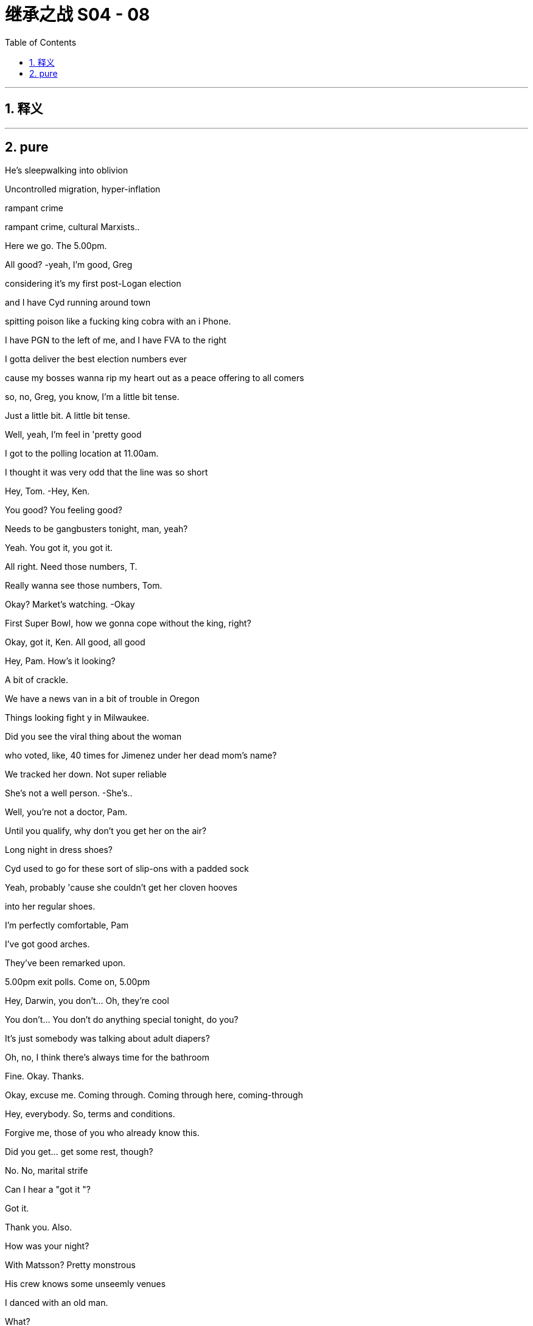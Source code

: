 

= 继承之战 S04 - 08
:toc: left
:toclevels: 3
:sectnums:
:stylesheet: ../../../../myAdocCss.css

'''



== 释义



'''

== pure



He's sleepwalking into oblivion

Uncontrolled migration, hyper-inflation

rampant crime

rampant crime, cultural Marxists..

Here we go. The 5.00pm.

All good?   -yeah, I'm good, Greg

considering it's my first post-Logan election

and I have Cyd running around town

spitting poison like a fucking king cobra with an i Phone.

I have PGN to the left of me, and I have FVA to the right

I gotta deliver the best election numbers ever

cause my bosses wanna rip my heart out as a peace offering to all comers

so, no, Greg, you know, I'm a little bit tense.

Just a little bit. A little bit tense.

Well, yeah, I'm feel in 'pretty good

I got to the polling location at 11.00am.

I thought it was very odd that the line was so short

Hey, Tom.   -Hey, Ken.

You good? You feeling good?

Needs to be gangbusters tonight, man, yeah?

Yeah. You got it, you got it.

All right. Need those numbers, T.

Really wanna see those numbers, Tom.

Okay? Market's watching.   -Okay

First Super Bowl, how we gonna cope without the king, right?

Okay, got it, Ken. All good, all good

Hey, Pam. How's it looking?

A bit of crackle.

We have a news van in a bit of trouble in Oregon

Things looking fight y in Milwaukee.

Did you see the viral thing about the woman

who voted, like, 40 times for Jimenez under her dead mom's name?

We tracked her down. Not super reliable

She's not a well person.   -She's..

Well, you're not a doctor, Pam.

Until you qualify, why don't you get her on the air?

Long night in dress shoes?

Cyd used to go for these sort of slip-ons with a padded sock

Yeah, probably 'cause she couldn't get her cloven hooves

into her regular shoes.

I'm perfectly comfortable, Pam

I've got good arches.

They've been remarked upon.

5.00pm exit polls. Come on, 5.00pm

Hey, Darwin, you don't... Oh, they're cool

You don't... You don't do anything special tonight, do you?

It's just somebody was talking about adult diapers?

Oh, no, I think there's always time for the bathroom

Fine. Okay. Thanks.

Okay, excuse me. Coming through. Coming through here, coming-through

Hey, everybody. So, terms and conditions.

Forgive me, those of you who already know this.

Did you get... get some rest, though?

No. No, marital strife

Can I hear a "got it "?

Got it.

Thank you. Also.

How was your night?

With Matsson? Pretty monstrous

His crew knows some unseemly venues

I danced with an old man.

What?

Yeah, he didn't wanna dance

but they made us dance

He was so confused.

I drank... things that.

aren't normally drinks

And I... I got the impression...

Do you know about Matsson with Shiv and their sort of

like, their... their business alliance agreement?

Well, I'm sure I don't know what you're talking about.

Okay, I didn't think so.

You wanna strategize?

You wanna fry her ass up?

Information, Greg

It's like a bottle of fine wine.

You store it, you hoard it, you save it for a special occasion.

And then you smash someone's fuckin'face in with it.

Nice.

So, what we're hearing is..

and remember, this is not decisive

what we're seeing is Mencken

may be over performing in Georgia and Arizona.

So, our early read would be closer than polls have suggested

Close, but Jimenez likely edging on what we've seen.

Listen, this is privileged information.

Leaks that suppress or encourage turn out

could result in our ejection from the National Election Pool

Okay?   -Yeah.

Yeah, you heard the man. Zip it.

That's great.

Okay, Tom says exit polls say looks like Jimenez.

No leaks.   -That's great.

I mean, I got four smileys from Gil. They think they've got it

Well, I have got eggplant, eggplant, flag from Mencken.

Well, two eggplants is not as much as four smileys, obviously

Four smileys is symptomatic

of the complacency at the heart of his out-of-touch campaign.

Eggplant, eggplant, flag reeks of the misogynistic bravado

that has so repelled the median voter

Jesus. Ah, I feel sick

Oh, why? It's fun.

My team's playing your team.

It's only spicy 'cause if my team wins

they're gonna shoot your team.

Okay, but what are you hearing, seriously?

Are these your vans, the Nazi vans?

The van? Oh, the... the fun vans?

The... The fun buses? Yeah

Yeah, in Florida they picked people up

telling them they were taking them to vote

and then a kid got left by the highway

It's fucking kidnapping, Rome

It's fucking kidnapping now?

False flag. Nice try

Kidnapping. It's kidnapping

-Hey.   -Lukas, hey

So, it's looking like Jimenez

which is good for democracy and great for us

So, either way, I think that we consider releasing your..

you know, your funky numbers may be tomorrow

Day after tomorrow.

Just get ahead of the numbers

and, you know, I can come up with some language

Yeah, I was... I was talking..

I ast night to Oskar and Gregory Peggory about that

I'm sorry, you spoke to Greg about this?

Yeah, well, he was part of a conversation just as a normal ist

And... yeah, then I was wondering, you know, maybe we.

maybe we keep my... my terrible secret a secret, you know?

Okay...

Yeah, look, let me have a think about that

I gotta... I gotta take this. I'll... I'll call you back

Nate. How's things in Mission Control Denver?

Are you in at ATN, Shiv?

Upstairs.

Leave it to them. Dad's rules

Well, they need to be covering the intimidation s

It's pretty dark, Shiv.

Who watches the watchmen? I fucking do

Are you getting good numbers?

Good. Just watching the weather.

Storm clouds in Nevada

We got people in line

A disturbance in Wisconsin, but.

Yeah, scared but good.

Precinct data's..

Pennsylvania, Arizona could be tough

Let's keep this channel open.

On all things Matsson and me and the new ATN, yeah?

All things good

All right, so Jimenez wins

and he just waves the fuckin' deal through

and then we're what?

I guess fuckin'last ditch, the board?

The shareholders?

Okay, Jeryd wants face-to-face.

Okay. Me, too?

I doubt it. I'm asking

Do you wanna try Gil or maybe direct to Jimenez?

It feels kinda sweaty. Maybe I wait a day

A day... I mean, I guess today's the fucking day, right?

Like, today's the day the rooster puts its head in our hands

Today is the moment of maximum leverage

Yep. No, it looks like just me

-It's a bit tight for both of us.   -Fuck him.

All right, go... Sure, sure.   -Going

Let me know what you come up with

-Hey, Rava.   -Hey, listen.

-We... We are all okay, but...   -Yeah

we're a bit freaked out

There is an SUV with..

Well, we think there's an SUV, and it's... it's following us.

So, can we come to the office?

Because you... you have good security at the office

What's the license plate?

The license, it's T... 3, I think.   -Is it T, TR? Right

'Cause it's probably... it's probably mine.

I didn't want Sophie to freak, so I just... I just action ed it

Are you? You're..

Oh, my god, you're having me followed?

This is covert surveillance to show you care?

The actual fuck, Ken?

Just an extra layer of bubble wrap

Are you guys okay? You okay?

Is she okay?   -She's scared, Ken

Okay? I'm... I am scared.   -Rava. Rava, listen.

Just...   -I don't know what they're...

There is... There is shit burning, there is intimidation.

I don't understand what's...   -Relax

Okay? Relax.

Tell Sophie I love her,

and that is why I do everything I do

Okay, Soph?

Soph, I love you, sweetie, okay?

Nothing's gonna happen.

Exit polls say Jimenez, okay?

I won't let the world push you. Okay, sweetie?

Okay.

Ken.

Hey, man. Just... Just calling to say good luck

-Great numbers.   -Thanks, man

And listen, apologies if... if things got a bit heated.

A lot of shit going down.

Victory vans, his shitheads kicking off in Milwaukee

ATN wanna cover?   -yeah, I'll... talk

but gotta let them do their thing, but yeah

Yeah.   -Okay.

Listen, you got Daniel there?

You know, let me... let me see.

Yeah, come in

Sir, you here for Kendall Roy?

-Hey, Kendall.   -Hey, Dan.

Hey, man.

Good luck

Good luck. Just... just best of luck

Thanks, man. Great to speak

But... But when this is over

I think there needs to be a big conversation about tech

is all I'd say.

Great to speak. I'm gonna put Nate back on

Sure, and... may the best man

who will, you know, protect American jobs

and rein in tech and is called Daniel win, you know?

Let's catch up. Have... have a good one, man.

Yeah, sure. Sure, man.

You know, tonight, my eye is just right here

making sure it's fair as fuck, all right?

Have a good night, man.

Stay hydrated.

-Hey. Come on.   -Yeah. Hell yeah

Thank you.

Busy, busy. Hello, hello

Look at you, loss in'it.

Like a massive fuckin'loser.

Yeah. Well, I blame you.

Couldn't deliver Connor, huh?

ATN scared to run all the fraud.

Well, I keep my hands out, you know?

Fuck you. What is this?  'Cause, you know, I'm quite busy

You're busy?   -Yes, I am busy.

I don't run around town like some fuckin' food bike guy, you know?

Just wanted to say a couple things

Yeah.

Very directly

-We still think we can win.   -Sure

But I am very focused on losing.

All right.

Winning is easy

-Winning would take care of itself.   -Sure.

But if I lose..

I need to work on what assholes would call "the narrative."

Like "insurgent campaign unfairly maligned as extremist

by the coastal masturbation factories."

Exactly, if I lose,

I want it correctly characterized as a huge victory

Over performed. All right?

I wanna be a president.

I want you to be a partner in that

and if it isn't tonight, it will be next time.

" Even if you're not going to be the president

you're going to be our president."

Exactly. " You, me, we'll go far..."

" Over the road and into the bar.

So, listen, at... at some point tonight, can we do a chat

in terms of the... the "me" of things and, like, how to play it?

Because Matsson, he treated me quite abominably

But it felt like trusting

and he was saying a lot of things

and quite relaxed...   -Okay, okay. Enough..

Where's my coffee?

Tom, I don't do coffee anymore, man.

No, Greg.

Greg, I have to be clear. I have to.

If I get drowsy

and I... mis-call Colorado

Instability, right?

And the US loses credibility

China spots an opportunity and invades Taiwan.

Tactical nukes.

Fuckin' shit goes kablooie and we're back to amoeba

It's a long way back from pond life

cause you failed to get me a double shot, okay?

Okay, well do you...

do you want some of what you asked for?

No, I don't. I don't think so. What do you think?

Maybe no. I mean, election night.

Your call. I mean..

Yeah, hit me.

But this is not a... not a thing, okay?

It's not going in a book

-Let's just...   -Yeah.

-Yeah. Okay.   -Quick, quick

Quick as a whistle

What do we have here? What's one the.

-What's on the board?   -the board?

All right.   -There is..

Just rubbing the board innocently

Simply cleaning the whiteboard here.

Okay. Here we go.

-No... Not for me. No, I...   -What?

No, I'm just starting to feel normal from last night

What? You'll do it with Matsson and not with me?

I don't want you looking all judgy all night, come on.

No, I need a clear head, and I don't wanna get addicted

-Two nights in a row.   -Shut up, Greg. Don't be Mom.

Come on.   -I don't want to. Please.

Greg, it's medically good for your brain?

It is.

What are you saying, all Aztecs are stupid?

Don't be a racist little bitch about it

Come on.

-Yeah, okay.   -Come on.

Don't... What? Are you pretending?

-No...   -Are you pretending to do coke?

Some got up.   -Fucking do it.

There. God

Okay.

What the fuck is that?   -Oh, that.

I guess they... they were ordering some for folks.

I said why not get you one?

Bodega sushi? Are you insane?

I... No, that's not me. That's Samson

No, not Samson, Greg!

Not Samson! Not!

I want you Gregg ing for me

You're busted back down to Greg tonight

No.   -Yeah, tonight.

My digestive system is basically part of the constitution, okay?

Microwaved milk and ginger shots

American bottled water, and spaghetti and olive oil, okay?

-Okay?   -Okay.

Okay.

Hey, Con.

Tom.

Yeah, I got this crew here

and they're filming the stuff

but none of it is making it on the show, dude

Is there any film in these cameras?

Yeah, I think we are... we are planning to feature, Con

Well, no. Because I'm watching

Now, I expected to be frozen out by all those other mooks

but you guys? Come on.

Give me some sugar, man.

I mean, maybe everyone voted for me.

We don't know.

Schrodinger's cat,

Schrodinger's cat, Tom.

Until we open the boxes..

I'm just as much president as the other two.

Yeah? Come on.   -Let's go, let's go

If I do it, that's the story of all time.

Okay, well, I'll think... I... I've gotta go

But I'll see what I can do. But I've gotta go

'Cause the polls are closing.   -Yeah

Okay, if it's gonna happen anywhere, it's gonna happen in Kentucky

Anything can happen.

Anything can happen, anything can happen

Yeah.

So glad I didn't drop out.

It just makes an election so much more interesting when you're in it

You gotta be in it to win it.

And it is seven o'clock on the East Coast

which means polls have just closed in half a dozen states

The most closely watched states at this hour, Georgia

with its 16 electoral votes

and Virginia with its 13,

both key battleground states

As of this moment, it is too early to project a winner in either.

But our decision desk can announce at this hour -Okay.

that Representative Jeryd Mencken

will defeat Governor Daniel Jimenez in the Commonwealth of Kentucky

as well as in the state of Indiana

where Mencken has enjoyed a lead over Jimenez

-in the pre-election polling.   -Okay

Governor Jimenez will win in the state of Vermont

no big surprises there,

in the early part of the evening

We will need to look at more data before we can make a projection.

Hey. Fuck Kentucky, Con

-No.   -Yes, fuck'em

No.

I...

I shan't become that. No

Alas, Kentucky, Willa

Alas, vanity

Voters have made their voices heard

This could be the most important election in our lifetime

-So, with polls about to close...   -No, I told you

You can give it to me, Billy, thank you

As we heat up, Tom

how much do you wanna give to.

Fair bit of intimidation.

His folks and ours.

So, like, fire in Wisconsin, in Milwaukee could be nasty

Could be electrical failure, might be Mencken ists.

Camera smashed, crew harassed in Portland

That's the m.   -I trust you.

Again, a little board malfunction here.

What's he doing? What's this?

-Hey, Pam. What's going on?   -Hold... Hold on.

The touch... The touch screen.   -Hold on, we're checking it out

What's happening with the touch screen?

Tell him to stop touching the touch screen

-We have a replacement in place.   -The touch screen is malfunctioning!

-It's fine, it's fine.   -Not fine

You can see that it's not fine!

-We have a replacement on the way.   -It's malfunctioning! Fuck

Touchscreen's malfunctioning

And we're gonna zoom in..

Right, as you can see, right here.

The board seems to be acting up

What is going on with the touch screen?

The touch screen is malfunctioning

What... what's going on? What the fuck is going on?

Right, we're on it.

A graphics generator, just... It... It shat the bed

What?   -Where is my touchscreen?

Don't, you're losing it, Dave.   -On main desk

On main desk.   -Don't lose it, Dave.

Don't lose it tonight, Dave.

It is now 9.00pm on the East Coast

Okay, can we get an ETA on that replacement?

What the fuck's going on with the touch screen, Tom?

I'm on it. I'm all over it.

You're not on it. Fucking get on it

Figure it out.

Yeah? Figure it out. Now.

It's happening. Ken, it's happening. He's already..

We're about to get a new batch, Greg

and if we drop numbers now, I'm gonna come down there

and put your fucking head through that touchscreen.

-It's all in motion.   -Fix it..

No need to cat astro phi ze.

Where's the touch screen, Pam? Is it loading up?

It's loaded up.   -Well, get it on air

Get the new one on air. We're gonna be hemorrhaging.

We're gonna be a laughingstock

We're on it, Tom

No one will notice. Okay?

We've done this before.

We have three, and they're all lined up.

No one will notice? I noticed.

Am I no one?

Do I look like no one, huh?

Do I?

I mean, how the fuck are we behind social media on this?

All right? We need to be leading this

-Hey, Tom.   -Hello?

You got this fire in Wisconsin. You... Have you got this?

Yes, I think we... Yes, I think we have that.

-Yeah. Electrical.   -Why aren't we covering, Tom?

Well, because we always have to choose what to focus on

and just because something is on fire doesn't make it news.

Electrical failure?   -Not what we hear.

No, it's... it's not what Nate hears, Tom.

Well, bully for Nate.

-Hey, Tom.   -Hey, Nate

We need to be all over this, Tom.

Yeah. I... Okay

I just think it's important to... to keep our unique perspective

because we are getting conflicting reporting

What about the actual photos I can see of it happening

on my fucking phone?

Look, there are many, many things happening in this nation right now.

There are-a million-data points

and we... we have to select the ones that are consequential

If these nutjobs are going paramilitary, we could say that.

Yeah.

Yes, we just need to respect our viewership

By not telling them anything they don't wanna hear?

You guys get this about the Antifa firebombing in Milwaukee?

Well, we... we hear it's his people, Mencken's.

Okay, when it becomes a story, then we'll run the story.

Well, this is happening in what?

A vote-counting center? So...   -Yeah, it's a story

Tom, it's a story.   -On it.

-Do not micromanage me, please.   -Tom?

-Yes, yes.   -Tom, they're evacuating

We've got a local chopper up and a reporter on the way

Okay. Guys, I've got To manage this

I'm gonna... But, I mean, I'll keep you looped, yeah?

Talk to Greg, yeah?

Yeah. Hey, hey.

Happy to keep you fully abreast here.

We're not talking to Greg.   -I can be your link up guy

No. What the fuck?

Amateur hour down there

Okay, so, if it happened in Milwaukee and if it's deliberate

then it's Mencken ists

False flag. Could be.

You can't just say "false flag'

-every time you don't...   -False flag

-fucking agree with something.   -False flag.

Okay, guys.

We wanna report about a fire in Milwaukee

initially thought to have been caused by an electrical failure.

But now there are claims and some counterclaims

being made by groups who were protesting

-alleged voting irregularities...   -Hey

Okay, well, do you know if any of the ballots are intact?

It doesn't look likely

Where are you at?

Depends how many votes have gone

But ballots have been lost?   -Oh, yeah.

We're chartering flights to milwaukee.

A ton of number-crunching by our analytics team

We're trying to check the Milwaukee County voter rolls

to see who's voted so far, but..

Listen, can you help with the narrative?

Oh, yeah.

Okay, well, have you got all the bodies that you need?

Yeah. Yeah, we have bodies.

We have a SWAT team on it

They're interfacing with the Wisconsin team

Apparently, he's just touching too hard

Greg.

What?   -He's touching way...

What? No. Rome.

Roman, no brass on the battlefield, okay?

That's one of Logan's Geneva Conventions

-Please, please.   -Just a pop-in. What's going on?

They evacuated the count center?

No, I don't know.

I've just lost another touchscreen.

I'm down Tomy last fucking touchscreen.

What's going on?   -Oh, nothing.

Tom just thinks that China's hacking his tech.

I do not, but I do think you would be more comfortable upstairs.

Greg, will you please.

-Will you please help them upstairs?   -Oh, yes.

I think you will be comfortable upstairs

-Do we mind if what?   -Hello? Tom

-Hello, Siobhan.   --Can I just wrangle you...

"Wrangle? " Stop saying "wrangle." -Were the ballots still in there?

Okay. Where... Where are we?   -What's going on?

-Tom, can you catch us up?   -Greg, can you please take the VIPs

to upstairs setting?   -Yes

-Can I grab the three of you and...   -Greg, can I.

-Tom. Reporter on the way.   -Yes?

-Three, four out.   -Okay. All right, all right

-Tom?   -Yes?

Can I... Can I have a word?

Really?   -Won't take long, Tom.

-I really can't.   -I know, but just let me..

Okay, I just...

Can you please?

I just wanted to apologize

for some of the things that I said last night, okay?

Okay, okay.

And to... you know, give you an opportunity to..

Well, I can't do it to that, so..

How should I frame my face?

Are you scared that I'm gonna blab about you and Matsson?

My father just died, yeah? My..

Like, my father just died.   -Yeah

So, maybe, you know, I can get a little consideration on that

and for, you know, a number of reasons I've been feeling off-kilter,

So I'm sorry, but..

could I get a modicum of?   -Sure, sure.

What does that mean?   -Sure.

-" Sure?" -It means you hated him, Siobhan.

didn't hate him. I love him

Well, it was complicated

but sometimes, you certainly hated him

and... and you also sorta killed him

What the...   -Sort of.

Sort of.

That's the part that I'm gonna remember.

Thanks. No, thank you. Thanks. No, thank you

Okay, you know what? Actually, also, I'm pregnant

Yeah. By you.

And there's... never a good time to say

but you need to know, so okay

-Now you know.   -Right

It's

That even true?

What?

Like, is that even true?

Or is that, like, a new position or a tactic?

Or what? What?

Okay

We... So, we have an area.

I guess we... Is it the upstairs?

Yeah, this way.   -Are you okay?

Yeah. Yep. I'm...

Look, I think things are tough.

with... with my situation and Tom, but

You want us to have him killed?

-I could do that.   -Yeah, may be. I.

I mean, I think, you know, he's just..

He's just a piece of filth

and there's stuff I would like to tell you, but I.

Hey, I've been trying to get them Tomove

not in a aggressive way, but... if..

Yeah, I mean, you just can't trust him

Yeah. We got you.

-In terms of the fire, it is still burning -Thanks

and crews are struggling to contain, let alone extinguish.

Are there any reports, so far, of injuries?

None for now, fortunately.

The building was evacuated immediately

and all workers have been accounted for

Well, I'm gonna sneak, now that we're all in here.

Who's responsible?

That’s the story, right?

Who burnt this place down?

Tome, it always comes down to a couple old favorites

The blacks or the Jews.

I'm kidding. It's a fuckin'joke.   -Would you please? Please?

Got it.   -All right, here.

-Shiv, just follow me. Follow me.   -Hey, Connor.

Rome.

Jeryd isn't picking up

Yeah, I... I wonder if it's a busy night for him

Because I wondered if what we talked about might still be on offer.

Ambassador ship-wise?

Yeah, well, that was kind of a yesterday offer, Connor.

You know if he doesn't make this

you're gonna be partially fucking responsible

-Hope you're cool with that.   -Rome...

I've spent, like, a hundred mill here.

Couldn't I get a sniff of even a little guy?

Organize a little coup down in old Peru?

Put me in a van to Tajikistan?

Couldn't I just be our fun guy in Uruguay?

Your rhymes are compelling, but what's in it for him, Con?

Oh, maybe just one of the finest political operators

of his generation sorting shit out?

Okay, yeah. I'll... I'll get back to you.

Just this one

Yeah, every four years, in fact.

It's probably going to come down to a handful of states

I ike Wisconsin, Ohio.

Pennsylvania, Georgia, and Arizona.

Ignore the narratives early on

and just realize that

that we're going to be in for a dogfight for late night

in those last couple of states

It is 11.00pm on the East Coast.

Polls have just closed in four more key states.

Okay, thanks.   -The ATN Decision Desk

can now project that Daniel

So, under state law, the vote can't be certified

until the absentee ballots are counted

So, no Wisconsin result is valid

until the absentee ballots are counted

Okay. And how does Daniel feel?

Confident, but terrified

I don't know. Is the re a... Is there a name for that feeling?

" Cuspy "?

Rome, so under Wisconsin law, the vote can't be certified.

Mencken says we're done. Wisconsin's done.

That's their position.   -But, well, no.

There's, like, 100,000 absentee Milwaukee ballots missing

So, we have to figure out a way to go forward.

-knowing that information.   -Go forward? To undermine Mencken's lead?

Does he have a lead?

-I mean, is... is that right?   -Yep. Yes

An artificial lead.

With 100,000 Milwaukee absentee ballots missing

Every vote must be counted

-I think she's right.   -What?

I think she's right there.   -Well... Well, yeah, okay

But we... we can count the votes that we have.

However, unfortunately, some are lost, so...

" Unfortunately, some are lost "?

Meaning what? Fascist fuck heads burnt them.

We literally do not know that.

It could very easily be your fucks. They love fires

You're making hay from political violence.

Or your guys knew they were going to lose

so they did something crazy to throw it into question

-and get a revote.   -You don't believe that

Yeah, maybe I do. I don't know.

Okay, well, Jimenez is gonna take Pennsylvania, Michigan, and Arizona

so I don't know why you're getting so fucking uppity about this shit

Why are you getting so uppity about this shit if you're so confident?

Because if Mencken wins, it's the end of the world, okay?

So, I'd like a little fucking cushion.

Jimenez won't block the Go Jo deal,

so fuck the guy, right?

Well, who knows? Maybe he would.

And that's not... You can not let that be the thing that's..

That's not the thing, right? Ken?

-Ken.   -I don't know.

No, don't... don't get cynical.

It's not... not cynical. No, it's just..

What's happening is happening

-I'm a realist.   -Oh, yeah.

Says the man who'd cut his son's throat

and the n eat him on the high pass

Hey, so FVA is saying they have enough vote reported to call Wisconsin

So, Freedom Voice America and Vera News are calling it

Great, the maniacs.

Well, can't get outflanked, and we need to be fast

so I think we should call it, right?

-Wait, hold on, hold on.   -No..

Tom, what... what is, like, an independent?

Can... Can you get us Decision Desk Darwin?

Yes. Yep.

I want to say a few words about the emerging situation in Milwaukee.

A situation the American people are watching with increasing concern

We have a process, and it is..

" Respect the process. Count every vote."

He's so fucking dull.

Flop your dick out. Pop a nut. Do something

That decision will have no legitimacy

if it does not account for all the ballots cast.

Okay, Dar. Thank you.

And we have some thoughts and some questions. And.

Thank you, Darwin. Do you have a result as it stands in Wisconsin?

We've tallied the vote totals so far.

Yeah, I know. And?

The margin for Mencken is significant

Couldn't be made up by outstanding existing uncounted votes.

Only the ones destroyed

Okay, and we're not waiting for burned votes, so we call it.

-No, I... I think...   -Right?

I think they have to hold it again.

No? Like, a revote

I would say re vote is incredibly rare and complex

because while we theoretically know

everyone who requested an absentee ballot

we don't entirely know how many turned them in

and there's nothing in Wisconsin law that really covers what to do, so..

Exactly. You can't do it. Boom, Mencken. Thank you.

But, of course, we think... we... the team knows.

we know how the missing votes would have broken down.

Well, they're gone.

There's no way to know what was on those ballots

Well, we... we do know because past elections

Milwaukee overwhelmingly votes Democrat.

But you don't actually know.   -Sure

I just, basically, do know.   -We do know.

Because you're so plugged in,

you know how the little peasants vote

what's in their hearts, 'cause you don't know.

Rome, Come on. This is the grown-ups 'table. Be serious

This is serious.

This is serious. Ballots get lost every election.

You can't get burnt ballots back

Bullshit. Just bullshit.

Bullshit...   -It's not bullshit

-Full of fucking bullshit.   -Shiv.

Shiv.   -What?

-You sound a little unhinged.   -You fucking watch it, Tom.

-We do know.   -Okay, okay.

There's no way to say in here how people would have voted

I mean, you wanna just run your model and not bother with all the people?

We're saying. historically, people overwhelmingly

Historically, people used to burn witches.

Are you saying we should do that?   -What the fuck? Burn witches?

Rome, look,

we just know that the fire would have destroyed

a lot of Jimenez ballots.

Oh, so fire favors GOP, claims mad witch

We just know.   -Okay

Well, we're not gonna rerun the election

and if the right gets wrongly blamed for this, what would that do?

If the left does? Could get nasty

Where are you going?

I am going to the bathroom to shit.

Would you like me to live stream it?

Ken, you wanna weigh in?

-I just think it's hard.   -But we know.

We just do.

That if the lost votes were counted, Jimenez would take the state

Mark is commenting directly, ATN voice.

...national politicos who, time after time, come up with

isn't this funny.

with polls which under-count support for traditional values

So, yeah, maybe some of the crazies heard they were underperforming

and decided to stop the counting and destroy the evidence.

And so, yeah, you just stay quiet.

Roman sent talking points

We'll guess what we think was on those ballots.

We'll decide, yeah?

Is he down there?

They know best, right?

And you'll eat what's for dinner

because they don't really care for folks who answer back

or ask too many questions.

Shut up. In numerate residuum.

We'll figure it out

and issue you with your new government to march into your homes

and take whatever we want in the way of your mechanisms of self-defense

and tell your son she's actually your daughter

or the other way around, and then.

Hey, Shiv, do you mind actually not going on the floor?

Shiv?

And the new president is opening up his borders to his friends

Bullshit. Bullshit, Roman. Fuck you

It's obvious, painful

We need to be smarter than this, better than this

We need a fucking opposing viewpoint

Would you call security?

Sorry, you can't come down here. It's... It's not me. It's just.

Hey, Lukas.

What the fuck is going on?

Yeah. Great fucking question.

Powerful commentary, huh?

I don't feel good necessarily about this, Rome

Shucks.

Is it okay? Do I need to hustle?

Do I need to get ready to be cozy with this fucking Mr. Scary here?

No. No, I can handle. I can handle it

Yeah,'cause Greg tells me it's getting kinda hairy in there.

Don't let them break my toy, Shiv, okay?

No. All good. I'll be in touch.   -Yeah. Got you

Sorry, we just need you off the floor, if that's okay

Yeah. Got a minute?

And now, apparently the Democrats are accusing this fire of being biased

That's right. Yeah

That sounds pretty much something out of their camp.

It only burnt Democratic votes

Yeah, you know, it's one of those... it's one of those picky fires.

Come on in.   -Yeah

So...   -Yeah, just wanted to check in.

You know? It's been busy, so.

Right. Yeah, on election day.

Yeah, yeah.

So, how was your night last night with Lukas?

Shiv, I... I went for a drink with them.

That... That's not my fault

Do you find me attractive, Gregory?

I don't think of things such as that

Oh, I thought you were a disgusting brother

Is that... Oh, was that too disgusting for you?

This is not appropriate.

Yeah, I... I'm sorry.

Cause I'm just letting you know...

that if you try to fuck me.

I'll kill you

Got it.

Got it. Sorry. Yeah.

I guess my... my only question..

would be if... if anything did come to pass... in terms of you and he..

you know, silence is golden

Like, how golden?

Is there an offer?

Yeah

How about I offer for you to keep all your internal organs on your insides

rather than I pull them out your ass hole?

Go on. You're lumber.

Keep your snout out.

Simultaneously destroying diversity of opinion wherever possible

Hey, guess what?

Mencken will block the deal

Straight up. He'll kill it.

If he wins, he'll refer to FTC, whatever.

New law, foreign ownership tightening

Whatever. He'll screw it up

In exchange for our support tonight

In, like, in so many words? Or?

In those words

Shall I get Tom?

Shall I get the human abacus?

Shall I? Let's do it.

This is good news.

Hey.   -So, thanks for whatever.

We have the votes, so..

Can't rerun fairly

and can't let lefty terrorism affect us

So let's call it.

On what precedent?

By... By what authority?

By the power of me, the CEO of Waystar

telling you what to put on the telly-box mouth people.

I don't think we can do that, guys

I think we can do it, Dar.

If we call it and the... the others went his way..

Right, well, look, there are still outstanding states.

There's Michigan, Ohio, Georgia, Arizona.

It's really not that big a deal. It's one state.

I'm worried it's not a decision that I could necessarily.

Yeah, thank you,

and everyone respects you, Darwin

but this isn't actually a numbers thing

I mean, the Wisconsin Elections Commission

the Milwaukee Election Commission will go to court

and the camps will litigate it

and it'll be a jurisdiction fight that I think Mencken might shake

but, you know, I..

-We can't... I can't just...   -Yeah. That's... That's great.

But I'm just gonna say we're good and that's on me.

The votes that exist have been tallied

and that gives Mencken the state

But you don't... you don't make the call

make the call

We're gonna make the call together, Tom

You can't make the call until I make the call

Okay, so I'm... And I'm not gonna make you do anything

This is the situation in Wisconsin

How would you feel if we were to... not "call it " call it, but..

Like, pending. We could call it pending.

You could even explain it.

We can get a camera on you to explain it to people.

I could explain.

And could there be a graphic that makes it clear

the call isn't... a "call " call?

Pending call.

Sorry.

All right, so...   -Yeah?

Satisfied, fucky fucks?   -Okay

-Sure we can.   -Great.

What's up?

You okay? What?

There's something in my eyes.

Greg. Hey.   -Wasabi.

Is it wasabi?

There's wasabi in my eyes?

Oh, Jesus.   -I've got wasabi in my eyes?

Oh, wait... Hold on.

-Here.   -No, it's gone more in.

It's gone more in

-What's going on?   -It's on my fingers.

It's on my fingers.   -Are you okay?

What did you do to him?   -It stings.

Get some water or something, Greg

Holy mother, mother of God

fuck me slowly, this smarts!

-Okay, Greg...   -Put... Put water in it.

Put... Put water in

It's was a bi...   -That's lemon! It's lemon, Greg

-That's clear! It's La Croix!  -Jesus! Fuck!

Greg, what are you doing?   -It's lemony

-It's lemony! -Jesus H. Christ!

No, it's natural, like medical.

Give it to me. Oh, my gosh

It's not that lemony. It's just a hint of lemon.

Darwin? You good to call it?

He can't fucking call it, Rome.

We're calling it, Shiv. He just called it.

-Great.   -Okay?

Greg, do not put any more lemon water or wasabi in his eyes

Okay?

-Do we look okay?   -Yeah.

Hey, Con. You shouldn't really be in here

And a very good evening to you, too.

Hey, Presidente.   -Rome.

Sweetheart... One sec.

Would you wait over here for me a second, baby?

Fellas, would you wait over here for me a second?

-Yeah, yeah?   -Rome. One thought

How about I concede in his direction?

scratch his balls, he scratches mine?

That's interesting. Perhaps-ish

Let me check on that. Yeah

Perhaps-ish?   -Perhaps-ish, yeah

Come on.   -I'm coming.

Pam, we're calling

Wisconsin for Mencken. Get the graphics up

Dave, let them know we're five out from calling Wisconsin

All right, we are calling Wisconsin for Mencken, five minutes

Is that graphic ready?

There is a big ol'call to make right now

and that is ATN is projecting that Jeryd Mencken

has won the state of Wisconsin

You know, we've been reporting on that fire in the Milwaukee vote count center.

Nonetheless, our decision desk is confident in making this call

Jeryd Mencken has won the state of Wisconsin

and there goes the Blue Wall

That's ten electoral votes

That brings Mencken up to 246.

Okay, man. Okay. There's something there

Sordid back seat fuck job.

Oh, tell me more.

-He wants to keep up the momentum.   -Jeryd Mencken is now

24 electoral votes away from winning the presidency

Do you really want it?

Slovenia, Willa

I mean, I am torn, and he's very right wing

But...

Vienna for lunch, Venice for dinner..

And Dubrovnik for breakfast

My fellow Americans, it's becoming clear tonight that as far as we can tell

that as far as we can tell, Mr. Jeryd Mencken will likely be

the next president of the United States

Yes.   -And I, for one, wish him well

Connor was running for president?

For although I set out a clear and compelling path.

Okay. All right.   -America, in her divine wisdom

has chosen to take another.

Well, good luck

And I'd like to say, Tomy first running mate

who I will not dignify with a name-check

but had that woman not dropped out

and then had I not had to replace her with another figure

who turned out not to be able to bear the weight of public scrutiny

had I not been betrayed by those two... jackrabbits

who knows?

Politics of envy. Ugly game.

I happen to be a billionaire

Sorry.

But honestly, America, you flunked it

I guess you're gonna have to find some other poor mook's paps

to suck le on.   -Okay.

The corrupt bipartisan system zombie

All right.   -marches on.

And so, I call out to my friends tonight

to my people

I say, Con heads, I salute you.

And America, be afraid.

be warned..

for the Con heads are coming

Thank you. God bless America

ATN Decision Desk is now projecting Daniel Jimenez

has won the state of Michigan over Jeryd Mencken.

That's 15 electoral votes.

Our tally now i goes.

Are you ready for this?   -All right

262 for Mencken

-and 262 for Daniel Jimenez.   -A dead heat.

Polls will be closing soon in Alaska

the only state yet to be called other than Arizona

and its 11 electoral votes.

Let's may be go harass the decision desk.

Guys just a heads-up.

We hear, we are getting it from the campaign

said the data nerds are hearing that..

Well, Dar, you say it

So, Arizona is gonna go red.

All right, well, then that's... that would be it, right?

I mean, we're... we're kinda boxed in because of Wisconsin.

I mean, I... I don't feel comfortable calling it.

I mean, PGN is gonna be calling it, right, Tom?   -Yeah, I mean..

I mean, they're gonna call Arizona.

Because if we call it because of Wisconsin.

We... We called Wisconsin pending, so..

Yeah, we already called Wisconsin.

Okay? We can't uncall Wisconsin, can we?

That would make us all look pretty unprofessional?

So, Arizona, we're calling the election?

-Yeah.   -No, no.

-No? It's math, dude.   -No.

Tom, will you guys give us a minute, please?

-Fuck.   -Sure. Okay.

One minute. Be back in one minute, please.

What?

-That's it, that's it.   -I don't know, Rome

Like, may be... maybe we...

revisit Wisconsin.

Because, yeah, we, I mean, we... That was kinda.

Yeah... Okay, I get it.   -Right?

No, you're gonna, like, "big brother " it right now.

That's what you're gonna do?

No. Like what?

Like when, you know, if you want roast chicken

and I wanted steak, we always had chicken.

Because you... you'd freak out. you had tantrums, so they thought..

I would fucking tantrum because I never had fucking steak

Well, I think they got scared if

It's... You know, if you tantrum, then you'd think you'd won

so they couldn't let you have the steak.

I never won. It was always fucking chicken.

So, because we had so much chicken when we were kids

-I have to like the fascist?   -Yeah.

If we don't call it early and he wins anyway, which is perfectly possible,

which is perfectly possible, but without us tonight?

Think about that.

With FVA and Vera News backing him

we're left the most dickless eunuchs in cuck town

We call it? We call this?

-We push it.   -Yeah?

-Maybe it happens.   -Yeah

We give it to Mencken, Mencken blocks the deal.

He's not fuckin' wishy-washy. He's a guy.

I don't know, dude. I mean...

My kids, the whole thing...

" America."

Well, I mean, it is kind of a nice idea, you know?

All the different people together?

What?

All right, what... what would Dad do?

Oh, come on.   -I don't know.

-I don't actually know.   -Yes, you fucking do, man.

The guy in the pocket?

The guy that's gonna answer our calls?

The fucking guy printing US dollars.

This is all upside

Apart from the matter of him smashing the country to pieces.

Oh, God. Don't be such a fuckin'prissy.

Okay, may be... maybe we could deal with a dose of that, right?

Like, a nice little dose of the frighteners?

Wind shit back 20?

You know, one of those fucking guys pushed my daughter.

-She's okay?   -If we do this...

people... people are gonna say shit

Yeah. We'll be in the West Wing

Nothing matters, Ken. Nothing fucking matters.

Dad's dead and the country's just a big pussy waitin' to get fucked.

Fuckin' action, okay?

We can pay for any damages.

Let's just jam our fuckin' heads in the bosom of history and just.

Right? I mean...

Or we sit on our hands like a couple of damsels in distress

and, you know, watch our chance slip away

PGN has a major projection to announce

and that is that Jeryd Mencken will win Arizona.

So, he is the winner of 11 electoral votes in Arizona.

Can we talk for a minute?

Yeah, We're fucked, Ken. We're fucked

Because we called, it's fucked

I don't know what we should do.

I feel like my head is... Just, like, I can't... I can't..

get the scale of it, what this is.

I mean, we can recant. Yeah?

His team is being very direct

They will block Matsson's deal

Well, he says he will

We call it for him, that gives him legitimacy to declare

I mean, we're in bed with him, I think, yeah?

Yeah I.

I mean, it'll get ground out in the courts, whatever we say

Sure, right, but..

Yeah, look, shall we be... totally honest in here?

I have sometimes felt like I could do it

You know, like I should do it. Me.

Just me.

But I don't want that to be an end to the family thing, right?

I would just, I would like to be able to talk openly

about that feeling, may be

Sure. Yeah, no, I appreciate... I appreciate that.

Mencken is kinda Roman's guy, so that's complicated

Yeah. Right.

And, honestly, I feel... threatened, maybe, by their relationship and.

So, I want... a piece of me wants to not support that.

And that's may be in there, pulling away from Mencken.

But also, you're a good guy

Well... I don't know.

Sure. You are.   -Thank you.

No, essentially, you're... you're a good guy

But we... we all wanna stop Matsson, right?

That's the thing?

Yeah.

Good. Go on

Well, I think whatever..

Whatever advantage to us

as... as corporate players in the short term.

you know...

He's... Mencken's the nightmare

Yeah?

Plausible in a decadent era.

He says the bad shit, he believes the bad shit

We wouldn't actually be making him president

Oh, sure, we might not be able to crown him

but we can... we can stop him.

He gets momentum tonight, it makes it possible

He needs our call.

I don't think I'm a very good father

You are. You're

You're okay. You've tried.

That's all we can do.

-May be the poison drips through.   -No

No. And you know what?

I don't think even Dad would back him tonight

He basically picked him.

Sure, but we throw the papers and the whole thing in for him

and the n in a...in a month, a week from now

the courts go the other way?

It's... We're essentially done as a news organization

It's just hard to think we'd give it all away to Matsson

Could we try, could you try, once

direct to Nate to get something from them to block the deal?

Yeah

Yeah.   -Sure.

One of these?   -Yeah.

You're a good guy

Okay, yeah.

Yeah. I'm just calling with a quick... check-in inquiry

-Yeah.   -We're sorry

-The number you have reached -To be honest, I'm just wondering

-if Jimenez, I don't know..   -is not in service.

Please check the number or try your call again

So.

Yeah, Shiv's seeing what we can get from the Dems

Oh, get the fuck outta here. Why?

-We've got it.   -I really need to know what we're doing, guys

If we wanna stick with Wisconsin and call it for...

Hey, one moment. One moment, Tom. One moment

So?

Did you talk to him?

Yeah, I think there is... There's something there.

No, there's not.

Like? Like...

Like, they might be... I mean, they are willing to think.

Oh, they might be or maybe they are willing to think maybe

-That sounds like horseshit.   -No, Rome.

They're just not so direct.

Yeah? I... I think we can probably get them to stop it

Oh, they probably... Yeah, go. Sorry, no

Game over. Bullshit

No. We have to call it. Mencken is rock solid

Roman, even Dad, even... even Dad in this situation

would respect the process

No, Dad did whatever the fuck he wanted

He... One fax, he took out a government.

He did, the " Fuck Lyle." Send

And that was it. That's all it took

Fucking Canada, here, he didn't give a shit.

He liked stability, Rome.

He pushed, but he didn't want shit to unravel.

He... He helped end.... I mean, he ended wars.

He ended wars that he started. He did whatever the fuck he wanted.

What did they say, Shiv? Like, what did Nate actually say?

He said they would talk and that they could see the arguments

and I... I think it's encouraging.

You felt like it was encouraging? ?   -It was. It was encouraging

It was a feeling. I got something real.

This is fucking pointless. What a waste of time.

What are you doing?   -I'm gonna call

I... I'm just gonna... I'm gonna be very direct.

We just... We just need a little bit more.

Don't call him.   -Why?

They're... They're busy.

Can't have uncertainty. Can't. Fucking market.

The chaos of trying to rerun an entire election

could just send the country into meltdown, you know?

Okay, bad faith argument.   -I'm telling you.

I'm just telling you, you can not have uncertainty.

-China is coming.   -China is coming?

China's coming.   --China's already been. Next.

It's not like the fucking final, final, anyway

Okay, there's the court shit and it all kinda just fuzz es along, you know?

It's just waste of fucking time.

That we don't have, by the way

Hey, Greg, can I ask you a question?

What's up?

Do you know if there's something going on..

What else Nate and Gil and fucking Jimenez offer you?

Unlimited social security spending with this one weird trick?

How was that call?

What'd you get? Whole bunch of not much?

Really?

What?

" I think you're a good guy?'

Well, I found it hard to get Nate so I summarized some impressions.

Oh, right... Smart. Really good, Shiv

But you lied. Right?

She didn't get anything from Nate.   -Really?

She didn't speak to Nate. And she's in with Matsson

Sorry, what?   -No. I.. No.

No, I... I did what we all agreed to.

that I got close to him so that I could help for the

Shiv's fucking us, right?

Right, Shivy?

No.

I...was...

I fucking asked you some real questions, Shiv

I wondered why you looked like a goose

trying to shit a house brick, you piece of dirt

Okay, what, you got yourself a little fuck in'side deal here?

No, no. I have some options.

I... I was... I was going through with the plan

-and then you two...   -Well, Mencken. Mencken, right?

-Mencken.   -No. What?

Tom!

No, you even wanted to push us, us out of the fucking nest.

Sure, sis. Sure...   -Please.

Ken, aside from all this, this is not the right thing.

Aside from the fact that you lied to us

and that doing what you want precisely plays into your own interests, yeah?

Oh, and this doesn't? Yeah?

Ken, please, come on. Come on, who are we?

Oh, well, " Will no one think of the children?'

You know what? No, I'm not gonna let this happen.

There comes a time when you have to stand

" There comes a time.

Seriously. This is real. Okay?

I have a concern for the state of the republic

and... and pluralism and..

and the future of this country.   -So boring

And it... And it is real.   -You're such a bore, Shiv. Jesus.

Fuck you. Ken?

He's right.

Yeah. You're boring

And you don't have a pass for in here.

Okay, well, fine. You know what? I'm... I'm... May be I'll go...

I'l...'ll go public.

yeah?   -I'll go to the papers and people

and tell 'em what you're actually fucking doing, which is..

If you're just gonna be hysterical

we're gonna have to, you know, ask you to leave

-Fuck you.   -People are trying to do some serious work in here

Fuck you. This is about the future of the country

No, I think it's because you broke up with your boyfriend

Jesus, you're a prick.   -Hello

So, call it. You can call it.   -No

-We're calling it?   -Yeah, we called Wisconsin

now we're gonna call Arizona, so we call the election.

We call the election?   -Call it.

-Call it.   -No. No, Tom.

No. You're making a terrible mistake. Please don't

Hey, guys, it's not my call.

It's not my call.

Okay. It's our call.   -It's your call. It's up to you.

If you say so.   -I say so.

Fucking Pontius Pilate.

No one cares. No one... no one cares.

Hey, yeah.   -Hey. Tell'em I'm coming down.

Yes. We're gonna call it.

-Yeah, we're calling for Mencken.   -All right.

Okay, tell'em I'm coming. All right

-Okay.   -Great work, Tom.

Thank you.

Good stuff. Great night.

Fuck.

You okay?

Yeah. I.

I have to go... tell them.

I think, we're callin'it. For Mencken.

Yeah.

-So, I should... I should go.   -Right. Yeah.

I'll get in trouble if I don't go.

Okay, dude. I mean..

Yeah, I mean, it's not really my choice, right?

Sure. I mean, right. Yeah

Yeah, I'm just... I'm pressing the button.

Or I'm not even pressing the button, I'm...

I'm asking them to prepare to press the button.

Right, and all that does is just, like, launch a nuclear attack.

So...

It's not gonna change anything if I don't go, so..

Couple minutes. So, I mean..

Right, right.

Realistically.

-Crazy.   -Yeah.

Crazy

Crazy one.

So, Tom just told me.

Everybody, calling it for Mencken

He's calling it for Mencken.

-Everybody.   -What he said, yeah?

I just said.   -I'm... I'm calling it for Mencken

Okay.

Okay.   -Okay. Yeah.

Okay. Well, then, Dave?

Okay. Lydia, get me " Mencken Wins."

Get the ticker going on ATN Citizens.

Let the people know two mins and ATN is gonna call it.

We are gonna make this call now.

The ATN Decision Desk has looked at the numbers..

and is ready to declare Arizona for Jeryd Mencken

This means that Mencken will be the next president of the United States

winning the most unreal, surreal election

we have ever seen in this country

his candidacy starting in Virginia only six months ago

against a dozen other Republican candidates

in the wake of the President saying he wasn't going to run for re-election

What started off as an unlikely impossibility

now a reality, it is Mencken

Well...

It's now clear I have won sufficient electoral votes..

to be declared the next president of the United States

and I find the responsibility awesome.

Now, I know there are some who feel there is something left to contest

But votes have been cast, votes have been tallied

On another day, in another time

they might have fallen in another fashion

The election has been called for me by an authority of known integrity

Maybe we should get, like, a history guy?

You know, like a brain, like a real brainiac

to say why this sort of thing has happened in the past

and that it'll all be fine?

To my critics

I am not a demagogue

I am a defender of democracy.

But democracy, it has this tendency that we have to beware

to become mere transaction.

I give you this. You give me that

I come begging for your vote.

Welfare checkbook out.

Crowning the welfare kings and queens

until everyone has become a little tyrant

crowned by the state

The model that I follow isn't from the scorched marketplace

where cunning men haggle for the best price

That's not me.

The democracy I believe in

is where a leader emerged from the people

willed, almost, into being

brought forth by the great sweetness of the virtue

of the combined wisdom of the good people of this republic

Don't we long, sometimes

for something clean

once in this polluted land?

That's what I hope to bring.

Not something grubby with compromise

Something clean and true and refreshing

He's a guy we can do business with.

-Yeah.   -Something proud and pure

-He'll play ball.   -Thank you very much

You should hear him talk semiconductors.

-And God bless the United States of America.   -The market's holding the leash

We just made a night of good TV.

That's what we've done. Nothing happens

Things do happen, Rome

President calling.

Hocus-POTUS. Sitting in the POTUS position. What's up?

Hey, man. I... Look, no time, but just, just thanks, yeah?

You and me, man. We'll go far.

Over the road and into the bar.

an election unlike anything we've ever seen

followed by a speech for the ages.

The legal process is gonna be lengthy.

When do you think it'll all be over?

This... this could be going on for the next three months.

Hey, Tom? Your phone.

It's... It's red hot, Tom. It..

A lot of very important people wanna scream at you.

This is a little pointed

..by ATN boss Tom Wambsgans

Darwin wants to know when to do his caveats

Is there time for him to do it?

No.

So, it's unclear whether Wa mbs gans'alleged action

-was an error of judgment -Hello?

or there was a personal -No

or political dimension to the decision.

He is, of course, known to be an associate of Jeryd Mencken.

-What's going on?   -Those funky numbers?

I'm sending you words, yeah?

Let's get 'em out in the next 24. Lot of fuckin' news.

You guys are crazy.

Yeah, it's more than just fucking crazy, Lukas

No, but this is crazy.

Yeah, well, we're gonna do a number on 'em.

We're gonna fuck them so hard we're gonna fix this, yeah?

Fuck

Can I come see the kids?

They're asleep, Ken.   -Just... I know. Yeah

Well, I can... I can wait up for them

I should be asleep, but I... I can't

Okay, I'll... I'll see you tomorrow.

I'll see you at the funeral. Okay?

Some people just can't cut a deal, Fikret

